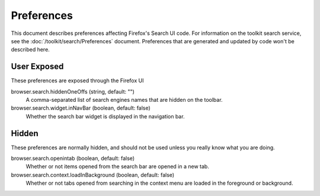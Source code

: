 Preferences
===========

This document describes preferences affecting Firefox's Search UI code. For information
on the toolkit search service, see the :doc:`/toolkit/search/Preferences` document.
Preferences that are generated and updated by code won't be described here.

User Exposed
------------
These preferences are exposed through the Firefox UI

browser.search.hiddenOneOffs (string, default: "")
  A comma-separated list of search engines names that are hidden on the toolbar.

browser.search.widget.inNavBar (boolean, default: false)
  Whether the search bar widget is displayed in the navigation bar.

Hidden
------
These preferences are normally hidden, and should not be used unless you really
know what you are doing.

browser.search.openintab (boolean, default: false)
  Whether or not items opened from the search bar are opened in a new tab.

browser.search.context.loadInBackground (boolean, default: false)
  Whether or not tabs opened from searching in the context menu are loaded in
  the foreground or background.
